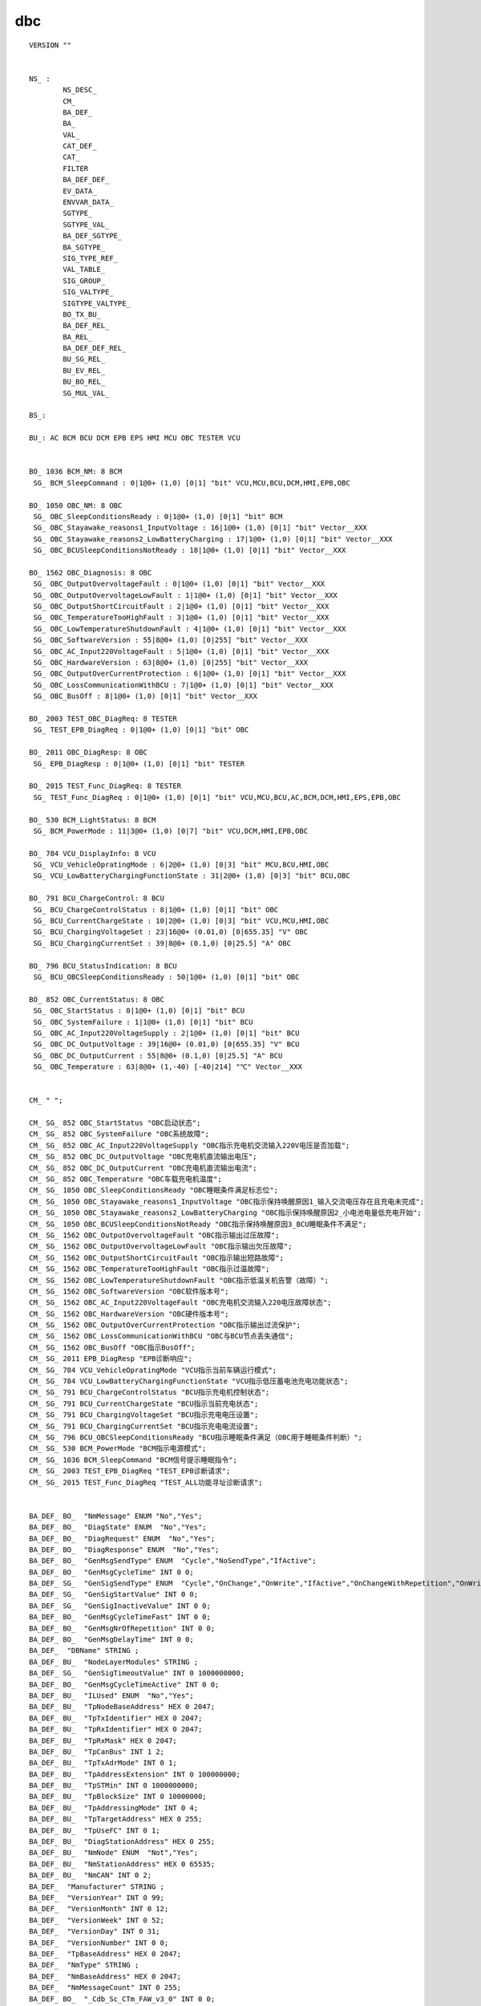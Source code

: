 dbc
================

.. image:: ./image_dbc/network_node.png
.. image:: ./image_dbc/messages.png
.. image:: ./image_dbc/signals.png

::

    VERSION ""


    NS_ : 
            NS_DESC_
            CM_
            BA_DEF_
            BA_
            VAL_
            CAT_DEF_
            CAT_
            FILTER
            BA_DEF_DEF_
            EV_DATA_
            ENVVAR_DATA_
            SGTYPE_
            SGTYPE_VAL_
            BA_DEF_SGTYPE_
            BA_SGTYPE_
            SIG_TYPE_REF_
            VAL_TABLE_
            SIG_GROUP_
            SIG_VALTYPE_
            SIGTYPE_VALTYPE_
            BO_TX_BU_
            BA_DEF_REL_
            BA_REL_
            BA_DEF_DEF_REL_
            BU_SG_REL_
            BU_EV_REL_
            BU_BO_REL_
            SG_MUL_VAL_

    BS_:

    BU_: AC BCM BCU DCM EPB EPS HMI MCU OBC TESTER VCU 


    BO_ 1036 BCM_NM: 8 BCM
     SG_ BCM_SleepCommand : 0|1@0+ (1,0) [0|1] "bit" VCU,MCU,BCU,DCM,HMI,EPB,OBC

    BO_ 1050 OBC_NM: 8 OBC
     SG_ OBC_SleepConditionsReady : 0|1@0+ (1,0) [0|1] "bit" BCM
     SG_ OBC_Stayawake_reasons1_InputVoltage : 16|1@0+ (1,0) [0|1] "bit" Vector__XXX
     SG_ OBC_Stayawake_reasons2_LowBatteryCharging : 17|1@0+ (1,0) [0|1] "bit" Vector__XXX
     SG_ OBC_BCUSleepConditionsNotReady : 18|1@0+ (1,0) [0|1] "bit" Vector__XXX

    BO_ 1562 OBC_Diagnosis: 8 OBC
     SG_ OBC_OutputOvervoltageFault : 0|1@0+ (1,0) [0|1] "bit" Vector__XXX
     SG_ OBC_OutputOvervoltageLowFault : 1|1@0+ (1,0) [0|1] "bit" Vector__XXX
     SG_ OBC_OutputShortCircuitFault : 2|1@0+ (1,0) [0|1] "bit" Vector__XXX
     SG_ OBC_TemperatureTooHighFault : 3|1@0+ (1,0) [0|1] "bit" Vector__XXX
     SG_ OBC_LowTemperatureShutdownFault : 4|1@0+ (1,0) [0|1] "bit" Vector__XXX
     SG_ OBC_SoftwareVersion : 55|8@0+ (1,0) [0|255] "bit" Vector__XXX
     SG_ OBC_AC_Input220VoltageFault : 5|1@0+ (1,0) [0|1] "bit" Vector__XXX
     SG_ OBC_HardwareVersion : 63|8@0+ (1,0) [0|255] "bit" Vector__XXX
     SG_ OBC_OutputOverCurrentProtection : 6|1@0+ (1,0) [0|1] "bit" Vector__XXX
     SG_ OBC_LossCommunicationWithBCU : 7|1@0+ (1,0) [0|1] "bit" Vector__XXX
     SG_ OBC_BusOff : 8|1@0+ (1,0) [0|1] "bit" Vector__XXX

    BO_ 2003 TEST_OBC_DiagReq: 8 TESTER
     SG_ TEST_EPB_DiagReq : 0|1@0+ (1,0) [0|1] "bit" OBC

    BO_ 2011 OBC_DiagResp: 8 OBC
     SG_ EPB_DiagResp : 0|1@0+ (1,0) [0|1] "bit" TESTER

    BO_ 2015 TEST_Func_DiagReq: 8 TESTER
     SG_ TEST_Func_DiagReq : 0|1@0+ (1,0) [0|1] "bit" VCU,MCU,BCU,AC,BCM,DCM,HMI,EPS,EPB,OBC

    BO_ 530 BCM_LightStatus: 8 BCM
     SG_ BCM_PowerMode : 11|3@0+ (1,0) [0|7] "bit" VCU,DCM,HMI,EPB,OBC

    BO_ 784 VCU_DisplayInfo: 8 VCU
     SG_ VCU_VehicleOpratingMode : 6|2@0+ (1,0) [0|3] "bit" MCU,BCU,HMI,OBC
     SG_ VCU_LowBatteryChargingFunctionState : 31|2@0+ (1,0) [0|3] "bit" BCU,OBC

    BO_ 791 BCU_ChargeControl: 8 BCU
     SG_ BCU_ChargeControlStatus : 8|1@0+ (1,0) [0|1] "bit" OBC
     SG_ BCU_CurrentChargeState : 10|2@0+ (1,0) [0|3] "bit" VCU,MCU,HMI,OBC
     SG_ BCU_ChargingVoltageSet : 23|16@0+ (0.01,0) [0|655.35] "V" OBC
     SG_ BCU_ChargingCurrentSet : 39|8@0+ (0.1,0) [0|25.5] "A" OBC

    BO_ 796 BCU_StatusIndication: 8 BCU
     SG_ BCU_OBCSleepConditionsReady : 50|1@0+ (1,0) [0|1] "bit" OBC

    BO_ 852 OBC_CurrentStatus: 8 OBC
     SG_ OBC_StartStatus : 0|1@0+ (1,0) [0|1] "bit" BCU
     SG_ OBC_SystemFailure : 1|1@0+ (1,0) [0|1] "bit" BCU
     SG_ OBC_AC_Input220VoltageSupply : 2|1@0+ (1,0) [0|1] "bit" BCU
     SG_ OBC_DC_OutputVoltage : 39|16@0+ (0.01,0) [0|655.35] "V" BCU
     SG_ OBC_DC_OutputCurrent : 55|8@0+ (0.1,0) [0|25.5] "A" BCU
     SG_ OBC_Temperature : 63|8@0+ (1,-40) [-40|214] "℃" Vector__XXX


    CM_ " ";

    CM_ SG_ 852 OBC_StartStatus "OBC启动状态";
    CM_ SG_ 852 OBC_SystemFailure "OBC系统故障";
    CM_ SG_ 852 OBC_AC_Input220VoltageSupply "OBC指示充电机交流输入220V电压是否加载";
    CM_ SG_ 852 OBC_DC_OutputVoltage "OBC充电机直流输出电压";
    CM_ SG_ 852 OBC_DC_OutputCurrent "OBC充电机直流输出电流";
    CM_ SG_ 852 OBC_Temperature "OBC车载充电机温度";
    CM_ SG_ 1050 OBC_SleepConditionsReady "OBC睡眠条件满足标志位";
    CM_ SG_ 1050 OBC_Stayawake_reasons1_InputVoltage "OBC指示保持唤醒原因1_输入交流电压存在且充电未完成";
    CM_ SG_ 1050 OBC_Stayawake_reasons2_LowBatteryCharging "OBC指示保持唤醒原因2_小电池电量低充电开始";
    CM_ SG_ 1050 OBC_BCUSleepConditionsNotReady "OBC指示保持唤醒原因3_BCU睡眠条件不满足";
    CM_ SG_ 1562 OBC_OutputOvervoltageFault "OBC指示输出过压故障";
    CM_ SG_ 1562 OBC_OutputOvervoltageLowFault "OBC指示输出欠压故障";
    CM_ SG_ 1562 OBC_OutputShortCircuitFault "OBC指示输出短路故障";
    CM_ SG_ 1562 OBC_TemperatureTooHighFault "OBC指示过温故障";
    CM_ SG_ 1562 OBC_LowTemperatureShutdownFault "OBC指示低温关机告警（故障）";
    CM_ SG_ 1562 OBC_SoftwareVersion "OBC软件版本号";
    CM_ SG_ 1562 OBC_AC_Input220VoltageFault "OBC充电机交流输入220电压故障状态";
    CM_ SG_ 1562 OBC_HardwareVersion "OBC硬件版本号";
    CM_ SG_ 1562 OBC_OutputOverCurrentProtection "OBC指示输出过流保护";
    CM_ SG_ 1562 OBC_LossCommunicationWithBCU "OBC与BCU节点丢失通信";
    CM_ SG_ 1562 OBC_BusOff "OBC指示BusOff";
    CM_ SG_ 2011 EPB_DiagResp "EPB诊断响应";
    CM_ SG_ 784 VCU_VehicleOpratingMode "VCU指示当前车辆运行模式";
    CM_ SG_ 784 VCU_LowBatteryChargingFunctionState "VCU指示低压蓄电池充电功能状态";
    CM_ SG_ 791 BCU_ChargeControlStatus "BCU指示充电机控制状态";
    CM_ SG_ 791 BCU_CurrentChargeState "BCU指示当前充电状态";
    CM_ SG_ 791 BCU_ChargingVoltageSet "BCU指示充电电压设置";
    CM_ SG_ 791 BCU_ChargingCurrentSet "BCU指示充电电流设置";
    CM_ SG_ 796 BCU_OBCSleepConditionsReady "BCU指示睡眠条件满足（OBC用于睡眠条件判断）";
    CM_ SG_ 530 BCM_PowerMode "BCM指示电源模式";
    CM_ SG_ 1036 BCM_SleepCommand "BCM信号提示睡眠指令";
    CM_ SG_ 2003 TEST_EPB_DiagReq "TEST_EPB诊断请求";
    CM_ SG_ 2015 TEST_Func_DiagReq "TEST_ALL功能寻址诊断请求";


    BA_DEF_ BO_  "NmMessage" ENUM "No","Yes";
    BA_DEF_ BO_  "DiagState" ENUM  "No","Yes";
    BA_DEF_ BO_  "DiagRequest" ENUM  "No","Yes";
    BA_DEF_ BO_  "DiagResponse" ENUM  "No","Yes";
    BA_DEF_ BO_  "GenMsgSendType" ENUM  "Cycle","NoSendType","IfActive";
    BA_DEF_ BO_  "GenMsgCycleTime" INT 0 0;
    BA_DEF_ SG_  "GenSigSendType" ENUM  "Cycle","OnChange","OnWrite","IfActive","OnChangeWithRepetition","OnWriteWithRepetition","IfActiveWithRepetition";
    BA_DEF_ SG_  "GenSigStartValue" INT 0 0;
    BA_DEF_ SG_  "GenSigInactiveValue" INT 0 0;
    BA_DEF_ BO_  "GenMsgCycleTimeFast" INT 0 0;
    BA_DEF_ BO_  "GenMsgNrOfRepetition" INT 0 0;
    BA_DEF_ BO_  "GenMsgDelayTime" INT 0 0;
    BA_DEF_  "DBName" STRING ;
    BA_DEF_ BU_  "NodeLayerModules" STRING ;
    BA_DEF_ SG_  "GenSigTimeoutValue" INT 0 1000000000;
    BA_DEF_ BO_  "GenMsgCycleTimeActive" INT 0 0;
    BA_DEF_ BU_  "ILUsed" ENUM  "No","Yes";
    BA_DEF_ BU_  "TpNodeBaseAddress" HEX 0 2047;
    BA_DEF_ BU_  "TpTxIdentifier" HEX 0 2047;
    BA_DEF_ BU_  "TpRxIdentifier" HEX 0 2047;
    BA_DEF_ BU_  "TpRxMask" HEX 0 2047;
    BA_DEF_ BU_  "TpCanBus" INT 1 2;
    BA_DEF_ BU_  "TpTxAdrMode" INT 0 1;
    BA_DEF_ BU_  "TpAddressExtension" INT 0 100000000;
    BA_DEF_ BU_  "TpSTMin" INT 0 1000000000;
    BA_DEF_ BU_  "TpBlockSize" INT 0 10000000;
    BA_DEF_ BU_  "TpAddressingMode" INT 0 4;
    BA_DEF_ BU_  "TpTargetAddress" HEX 0 255;
    BA_DEF_ BU_  "TpUseFC" INT 0 1;
    BA_DEF_ BU_  "DiagStationAddress" HEX 0 255;
    BA_DEF_ BU_  "NmNode" ENUM  "Not","Yes";
    BA_DEF_ BU_  "NmStationAddress" HEX 0 65535;
    BA_DEF_ BU_  "NmCAN" INT 0 2;
    BA_DEF_  "Manufacturer" STRING ;
    BA_DEF_  "VersionYear" INT 0 99;
    BA_DEF_  "VersionMonth" INT 0 12;
    BA_DEF_  "VersionWeek" INT 0 52;
    BA_DEF_  "VersionDay" INT 0 31;
    BA_DEF_  "VersionNumber" INT 0 0;
    BA_DEF_  "TpBaseAddress" HEX 0 2047;
    BA_DEF_  "NmType" STRING ;
    BA_DEF_  "NmBaseAddress" HEX 0 2047;
    BA_DEF_  "NmMessageCount" INT 0 255;
    BA_DEF_ BO_  "_Cdb_Sc_CTm_FAW_v3_0" INT 0 0;
    BA_DEF_ BO_  "_Cdb_Sc_CTm_FAW_v2_3" INT 0 0;
    BA_DEF_ BO_  "_Cdb_Sc_CTm_FAW_v3_1" INT 0 0;
    BA_DEF_ EV_  "GenEnvAutoGenCtrl" ENUM  "No","Yes";
    BA_DEF_ EV_  "GenEnvMsgOffset" INT 0 2147483647;
    BA_DEF_ EV_  "GenEnvMsgName" STRING ;
    BA_DEF_ EV_  "GenEnvIsGeneratedSnd" ENUM  "No","Yes";
    BA_DEF_ SG_  "GenSigEnvVarType" ENUM  "int","float","undef";
    BA_DEF_  "GenEnvVarPrefix" STRING ;
    BA_DEF_  "GenEnvVarEndingSnd" STRING ;
    BA_DEF_  "GenEnvVarEndingDsp" STRING ;
    BA_DEF_ BO_  "_Cdb_Sc_CTm_FAW_v2_2" INT 0 0;
    BA_DEF_ BO_  "_Cdb_Sc_CTm_FAW_v2_1" INT 0 0;
    BA_DEF_ BO_  "GenMsgILSupport" ENUM  "No","Yes";
    BA_DEF_ BO_  "GenMsgStartDelayTime" INT 0 65535;
    BA_DEF_  "BusType" STRING ;
    BA_DEF_ SG_  "SystemSignalLongSymbol" STRING ;
    BA_DEF_REL_ BU_SG_REL_  "GenSigTimeoutTime" INT 0 10000000;
    BA_DEF_REL_ BU_SG_REL_  "GenSigTimeoutMsg" HEX 0 2047;


    BA_DEF_DEF_  "NmMessage" "No";
    BA_DEF_DEF_  "DiagState" "No";
    BA_DEF_DEF_  "DiagRequest" "No";
    BA_DEF_DEF_  "DiagResponse" "No";
    BA_DEF_DEF_  "GenMsgSendType" "Cycle";
    BA_DEF_DEF_  "GenMsgCycleTime" 0;
    BA_DEF_DEF_  "GenSigSendType" "Cycle";
    BA_DEF_DEF_  "GenSigStartValue" 0;
    BA_DEF_DEF_  "GenSigInactiveValue" 0;
    BA_DEF_DEF_  "GenMsgCycleTimeFast" 0;
    BA_DEF_DEF_  "GenMsgNrOfRepetition" 0;
    BA_DEF_DEF_  "GenMsgDelayTime" 0;
    BA_DEF_DEF_  "DBName" "";
    BA_DEF_DEF_  "NodeLayerModules" "CANoeILNLVector.dll";
    BA_DEF_DEF_  "GenSigTimeoutValue" 0;
    BA_DEF_DEF_  "GenMsgCycleTimeActive" 0;
    BA_DEF_DEF_  "ILUsed" "No";
    BA_DEF_DEF_  "TpNodeBaseAddress" 0;
    BA_DEF_DEF_  "TpTxIdentifier" 0;
    BA_DEF_DEF_  "TpRxIdentifier" 0;
    BA_DEF_DEF_  "TpRxMask" 0;
    BA_DEF_DEF_  "TpCanBus" 1;
    BA_DEF_DEF_  "TpTxAdrMode" 0;
    BA_DEF_DEF_  "TpAddressExtension" 0;
    BA_DEF_DEF_  "TpSTMin" 0;
    BA_DEF_DEF_  "TpBlockSize" 0;
    BA_DEF_DEF_  "TpAddressingMode" 0;
    BA_DEF_DEF_  "TpTargetAddress" 0;
    BA_DEF_DEF_  "TpUseFC" 0;
    BA_DEF_DEF_  "DiagStationAddress" 0;
    BA_DEF_DEF_  "NmNode" "Not";
    BA_DEF_DEF_  "NmStationAddress" 0;
    BA_DEF_DEF_  "NmCAN" 0;
    BA_DEF_DEF_  "Manufacturer" "";
    BA_DEF_DEF_  "VersionYear" 0;
    BA_DEF_DEF_  "VersionMonth" 0;
    BA_DEF_DEF_  "VersionWeek" 0;
    BA_DEF_DEF_  "VersionDay" 0;
    BA_DEF_DEF_  "VersionNumber" 0;
    BA_DEF_DEF_  "TpBaseAddress" 0;
    BA_DEF_DEF_  "NmType" "";
    BA_DEF_DEF_  "NmBaseAddress" 1024;
    BA_DEF_DEF_  "NmMessageCount" 128;
    BA_DEF_DEF_  "_Cdb_Sc_CTm_FAW_v3_0" 0;
    BA_DEF_DEF_  "_Cdb_Sc_CTm_FAW_v2_3" 0;
    BA_DEF_DEF_  "_Cdb_Sc_CTm_FAW_v3_1" 0;
    BA_DEF_DEF_  "GenEnvAutoGenCtrl" "No";
    BA_DEF_DEF_  "GenEnvMsgOffset" 0;
    BA_DEF_DEF_  "GenEnvMsgName" "";
    BA_DEF_DEF_  "GenEnvIsGeneratedSnd" "No";
    BA_DEF_DEF_  "GenSigEnvVarType" "undef";
    BA_DEF_DEF_  "GenEnvVarPrefix" "Env";
    BA_DEF_DEF_  "GenEnvVarEndingSnd" "_";
    BA_DEF_DEF_  "GenEnvVarEndingDsp" "Dsp_";
    BA_DEF_DEF_  "_Cdb_Sc_CTm_FAW_v2_2" 0;
    BA_DEF_DEF_  "_Cdb_Sc_CTm_FAW_v2_1" 0;
    BA_DEF_DEF_  "GenMsgILSupport" "No";
    BA_DEF_DEF_  "GenMsgStartDelayTime" 0;
    BA_DEF_DEF_  "BusType" "CAN";
    BA_DEF_DEF_REL_ "GenSigTimeoutTime" 0;
    BA_DEF_DEF_REL_ "GenSigTimeoutMsg" 0;
    BA_DEF_DEF_  "SystemSignalLongSymbol" "";
    BA_ "DBName" "CAN1";
    BA_ "NmMessage" BO_ 1036 1;
    BA_ "GenMsgCycleTime" BO_ 1036 100;
    BA_ "NmMessage" BO_ 1050 1;
    BA_ "GenMsgCycleTime" BO_ 1050 100;
    BA_ "GenMsgCycleTime" BO_ 1562 1000;
    BA_ "DiagState" BO_ 2003 1;
    BA_ "DiagRequest" BO_ 2003 1;
    BA_ "GenMsgSendType" BO_ 2003 1;
    BA_ "GenSigSendType" SG_ 2003 TEST_EPB_DiagReq 2;
    BA_ "DiagState" BO_ 2011 1;
    BA_ "DiagResponse" BO_ 2011 1;
    BA_ "GenMsgSendType" BO_ 2011 1;
    BA_ "GenSigSendType" SG_ 2011 EPB_DiagResp 2;
    BA_ "DiagState" BO_ 2015 1;
    BA_ "DiagRequest" BO_ 2015 1;
    BA_ "GenMsgSendType" BO_ 2015 1;
    BA_ "GenSigSendType" SG_ 2015 TEST_Func_DiagReq 2;
    BA_ "GenMsgCycleTime" BO_ 530 50;
    BA_ "GenMsgCycleTime" BO_ 784 100;
    BA_ "GenMsgCycleTime" BO_ 791 100;
    BA_ "GenMsgCycleTime" BO_ 796 100;
    BA_ "GenMsgCycleTime" BO_ 852 100;
    VAL_ 852 OBC_StartStatus 1 "Start Charging" 0 "Stop Charging" ;
    VAL_ 852 OBC_SystemFailure 1 "Failure" 0 "Nomal" ;
    VAL_ 852 OBC_AC_Input220VoltageSupply 1 "Supply" 0 "Not Supply" ;
    VAL_ 852 OBC_DC_OutputVoltage 65535 "Invalid" ;
    VAL_ 852 OBC_DC_OutputCurrent 255 "Invalid" ;
    VAL_ 852 OBC_Temperature 255 "Invalid" ;
    VAL_ 1050 OBC_SleepConditionsReady 1 "Active" 0 "Inactive" ;
    VAL_ 1050 OBC_Stayawake_reasons1_InputVoltage 1 "Active" 0 "Inactive" ;
    VAL_ 1050 OBC_Stayawake_reasons2_LowBatteryCharging 1 "Active" 0 "Inactive" ;
    VAL_ 1050 OBC_BCUSleepConditionsNotReady 1 "Active" 0 "Inactive" ;
    VAL_ 1562 OBC_OutputOvervoltageFault 1 "Failure" 0 "Nomal" ;
    VAL_ 1562 OBC_OutputOvervoltageLowFault 1 "Failure" 0 "Nomal" ;
    VAL_ 1562 OBC_OutputShortCircuitFault 1 "Failure" 0 "Nomal" ;
    VAL_ 1562 OBC_TemperatureTooHighFault 1 "Failure" 0 "Nomal" ;
    VAL_ 1562 OBC_LowTemperatureShutdownFault 1 "Failure" 0 "Nomal" ;
    VAL_ 1562 OBC_AC_Input220VoltageFault 1 "Failure" 0 "Nomal" ;
    VAL_ 1562 OBC_OutputOverCurrentProtection 1 "Failure" 0 "Nomal" ;
    VAL_ 1562 OBC_LossCommunicationWithBCU 1 "Failure" 0 "Nomal" ;
    VAL_ 1562 OBC_BusOff 1 "Failure" 0 "Nomal" ;
    VAL_ 784 VCU_VehicleOpratingMode 3 "Reserved" 2 "On-Board Charging Mode" 1 "Driving Mode" 0 "Stop Mode" ;
    VAL_ 784 VCU_LowBatteryChargingFunctionState 3 "Invalid" 2 "Stop" 1 "Start" 0 "Reserved" ;
    VAL_ 791 BCU_ChargeControlStatus 1 "Request Charging" 0 "Stop Charging" ;
    VAL_ 791 BCU_CurrentChargeState 3 "Invalid" 2 "Finish" 1 "Charging" 0 "Initial States" ;
    VAL_ 791 BCU_ChargingVoltageSet 65535 "Invalid" ;
    VAL_ 791 BCU_ChargingCurrentSet 255 "Invalid" ;
    VAL_ 796 BCU_OBCSleepConditionsReady 1 "Active" 0 "Inactive" ;
    VAL_ 530 BCM_PowerMode 7 "Reserved" 6 "Reserved" 5 "Reserved" 4 "Reserved" 3 "Reserved" 2 "ON" 1 "ACC" 0 "OFF" ;
    VAL_ 1036 BCM_SleepCommand 1 "Active" 0 "Inactive" ;


既然是CAN仿真工具，第一篇就讲一下CAN DBC的格式，
如何通过dbc文件定位到需要的信号。
下面用到的所有定义都已经做过处理,不涉及任何商业使用的数据。

各个CAN工具公司都有CANDBC的编辑与查看工具并且都很智能,
比如Vector的CANOE跟 CAN Alyzer或者intrepidcs的工具都有dbc的工具。
那么问题来了，为啥我们还要人工去看看怎么解析,
因为我们要做的是自己的CAN工具，CAN dbc 的各种操作都需要自己去实现 ，
所以这篇文章就是介绍如何用肉眼去解析CAN dbc，有了人工解析的能力，
使用代码解析就手到擒来了。

针对一个信号无非是以下几个内容:

1. 信号所在的MessageID与名字，每个信号都依附于一个MeesageID；
2. 信号的名字，这个信号叫什么名字，有时候信号名字会有变化；
3. 信号的开始位置与长度，及时信号名变化，只要信号的位置与长度不变就不影响该信号的值；
4. 信号的Factor与Offset，由于每个CAN message包含64bit的数据，
    只能表示整型，但是汽车中有很多物理量是需要小数点及负数的 ，
    比如温度，-40度-+40度。因此需要引入factor和offset的概念，
    在计算物理值的时候需要用以下公式计算：
    raw_value*Factor+Offset=Py_value
    有时候我们需要计算某个物理值对应的rawvalue，
    简单的解方程就能得到raw_value.；
5. 信号的值列表，有些信号为枚举类型，比如车辆的Ignition信号，会有启动，
    OFF不同的状态，对应不同的raw value，包括物理值，
    也会有invalid，Error等特殊状态，在使用解析的时候都需要关注；
6. 极大值，极小值,一般根据信号的字节长度，跟Factor和Offset就可以
    计算出来，没什么实际作用；
7. 信号的说明，描述说明信号是个什么东西，比如这个信号是车速之类的 ；
 
下面介绍如何从DBC里面找到上面这些信息：

VERSION版本
----------------
信息可以为空，也可以由用户自定定义；

::

    VERSION ""

NS新符号
---------------
New Symbol
信息在我们创建dbc文件时就已经自动生成；
所以这一部分的信息我们无需过多留意，一般默认即可。

::

    NS_:


BS波特率
--------------

格式如下：

**BS_:[baudrate:BTR1,BTR2];**

其中BS为关键字，用于定义CAN网络的波特率；
[ ]内容表示为可选部分，可以省略（如下图例子中即把该部分省略了）；
但关键字”BS:”必须存在，省略则会出错。

::

    BS_:

BU网络节点
-------------

格式如下：

**BU_:Nodename1 Nodename2 Nodename3 ……**

其中BU_为关键字，表示网络节点，格式中的Nodename1、
Nodename2表示定义的网络节点名字，由用户自己定义；
但需保证节点命名的唯一性。

如:
::

    BU_: AVNT ACU HUD ：表示定义了AVNT、ACU、HUD这三个网络节点。

第一步，需要知道开头两个字符的定义

=======  ===========
Keyword  Object Type
=======  ===========
BU       Network Node 网络节点
BO       Message 消息
SG       Signal 信号
EV       Environment Varialbe 环境变量
=======  ===========

BO报文
--------

第二步，找到Message，message都是以BO开头，
格式如下，从这里我们可以得到上面所述的信息1：

**message = BO_ message_id message_name ':' message_size transmitter {signal};**

例如：

::

    BO_ 112 BCM_Mesage1: 8 BCM
    
    “BO_ ” 起始字符串，代表这一行为定义一个Message
    “112”  为10进制的Message ID
    “BCM_Message1” 为Message的名字
    “：” 分割符
    “8” message 有多少个byte，一般为8个byte， 64 bit
    “BCM” 消息的发送者

SG 信号
---------

第三步，找到signal， 格式如下，在这个里面我们可以找到大部分的信息：

**signal = 'SG_' signal_name multiplexer_indicator ':' start_bit '|' signal_size '@' byte_order value_type '('factor','offset')' '{' minimum '|' maximum '|' unit receiver {',' receiver};**

例如：

::

    BO_ 100 BCM_Message1: 8 BCM     //这一行为Message
    SG_ Ignition_Status : 13|4@0+ (1,0) [0|0] "SED"  GW  //以下为依附于该Message的Signal
    SG_ Veh_V : 27|12@0+ (0.1,0) [0|409.5] "0 to 409.5 kilometers per hour"  ECM
   
    “SG_” 该行为信号
    “Ignition_Status” : 信号名为IgnitionStatus
    “：13” 冒号后面第一位是起始位置
    “|4” |后面的值，代表信号长度为4个bit
    “@0+”  0 代表 byte_order = '0' | '1' ; (* 0=little endian, 1=big endian *)， +号代表有无符号，value_type = '+' | '-' ; (* +=unsigned, -=signed *)
    “（1,0）” 小括号的值代表Factor和Offset，用于计算
    “[0|0]” 中括号的值代表最大值与最小值
    “SED” 代表单位，SED一般代表没有单位，因为这个值是一个枚举状态
    “GW” 最后的GW代表接受的节点

VAL数值表
------------

第三步，找到信号的枚举状态，该行为一堆键值对，不同的值代表什么意思

**value_descriptions_for_signal = 'VAL_' message_id signa_name { value_description } ';';**

::

    VAL_ 100  Ignition_Status 15 "Invalid" 8 "Start" 4 "Run" 2 "Off" 0 "Unknown" ;
    “VAL_” 代表该行定义了一堆键值对，信号的值与内容
    “100” 与之前的MessageID一致， 代表信号所在的Message
    “Ignition_Status” 信号的名字
    “15 'Invalid'” 数值15代表invalid，其他都一样

BA 属性定义
-------------

BA开头定义了信号的属性，比如发送周期什么的

属性定义部分
        格式如下：

        **BA_DEF_  Object  AttributeName  ValueType  Min  Max;**

        **BA_DEF_DEF_  AttributeName  DefaultValue;**

        1. BA_DEF_为关键字，表示属性定义；
        2. Object表示属性定义的对象类型，可以是节点“BU”、报文“BO”、消息”SG”、网络节点” ”（用空格表示）等；
        3. AttributeName表示进行定义的属性名字；
        4. ValueType表示属性值的类型，可以是整型、字符串、浮点型、枚举类型等；
        5. Min/Max表示属性值的上下最值，即指定了取值范围（字符串类型没有此项）。
        6. BA_DEF_DEF_为关键字，表示定义属性的初始值；
        7. DefaultValue表示该属性的初始值。
        
        如

        ::

            BA_DEF_ SG_  “MyTry” INT 0 11;
            BA_DEF_DEF_  “MyTry” 0;

        表示对定义了一个针对信号类型的属性，属性名为”MyTry”，属性值是整型数据，取值范围在0到11之间，初始值为0。

CM 注解
-------------

格式如下：
**CM_  Object  MessageId/NodeName  “Comment”**

1. CM_为关键字，表示注解信息；
2. Object表示进行注解的对象类型，可以是节点“BU”、报文“BO”、消息”SG”；
3. MessageId/NodeName 表示进行注解的对象，若前面的对象类型是信号或者报文，则这里的值应为报文的ID（10进制数表示）；若前面的对象类型为节点，则这里的值应为节点的名字；
4. Comment表示进行注解的文本信息；

如:

::

    CM_ SG_ 996 HUD_HeightLv “Control hud height level”;
    表示对ID为996(0x3E4)这条报文下的名为”HUD_HeightLv ”的信号进行注解说明，说明的内容为"Control hud height level"。

如:	 

::

    CM_ BU_ HUD “Head Up Display";表示对HUD这个节点进行注解说明，说明的内容为" Head Up Display "。


**BA_ "GenMsgCycleTime" BO_ 100 60; 代表信号为100的发送周期为60ms**


https://blog.csdn.net/weixin_44536482/article/details/89030152


参考
------

《DBC_File_Format_Documentation.pdf》

python 网络节点解析BU
----------------------------

::

    BU_: AC BCM BCU DCM EPB EPS HMI MCU OBC TESTER VCU

策略：

::

    找出BU_:关键字所在行，以空格为分割提取出字符

can_rx.c
----------

.. code-block:: c

    #include "can_rx.h"
    #include "can_comm.h"

    static void id318_rx_handle(u_unit_t addr, u_unit_t len)
    {
    	u32_t i;

    	i++;
    }


    static struct can_comm_msg_t can_rx_msg[] = 
    { 
        CAN_FRAME_MSG(0x318, STANDARD_FRAME, DATA_FRAME, 8U, T_NORMAL, NORMAL_MODE, 0, 0, id318_rx_handle), //TEST_RX_MSG_IDX1
        CAN_FRAME_MSG(0x3c0, STANDARD_FRAME, DATA_FRAME, 8U, T_NORMAL, NORMAL_MODE, 0, 0, NULL), //TEST_RX_MSG_IDX2
    };


    void can_rx_init(void)
    {
        int i;

        for (i = 0; i < sizeof(can_rx_msg) / sizeof(struct can_comm_t); i++)
        {
            can_comm_index_t idx = can_comm_add(&can_rx_msg[i].msg);
            if (idx != CAN_COMM_INVALD_IDX)
            {
                can_rx_msg[i].idx = idx;
    			can_set_filter(can_rx_msg[i].msg.frame.id, can_rx_msg[i].msg.frame.rtr, can_rx_msg[i].msg.frame.ide);
            }
        }
    }


    void can_rx_get_test1(u8_t *data, u8_t *len)
    {
        can_comm_get_data(can_rx_msg[TEST_RX_MSG_IDX1].idx, data, len);
    }

can_rx.h
----------

.. code-block:: c

    #ifndef __CAN_RX_H__
    #define __CAN_RX_H__

    #include "std_type.h"

    #define TEST_RX_MSG_IDX1   0
    #define TEST_RX_MSG_IDX2   1


    void can_rx_init(void);
    void can_rx_get_test1(u8_t *data, u8_t *len);
    void can_rx_get_test2(u8_t *data, u8_t *len);
    #endif


can_tx.c
----------

.. code-block:: c

    #include "can_tx.h"
    #include "can_comm.h"

    static struct can_comm_msg_t can_tx_msg[] = 
    { 
    	CAN_FRAME_MSG(0x33, STANDARD_FRAME, DATA_FRAME, 8, T_NORMAL, REVERSE_MODE, 3, 40, NULL), //TEST_TX_MSG_IDX1
    	CAN_FRAME_MSG(0x34, STANDARD_FRAME, DATA_FRAME, 8, T_PERIOD, NORMAL_MODE, 0, 40, NULL), //TEST_TX_MSG_IDX2
    };

    void can_tx_init(void)
    {
        int i;

        for (i = 0; i < sizeof(can_tx_msg) / sizeof(struct can_comm_t); i++)
        {
            can_comm_index_t idx = can_comm_add(&can_tx_msg[i].msg);
            if (idx != CAN_COMM_INVALD_IDX)
            {
                can_tx_msg[i].idx = idx;
            }
        }
    }

    void can_tx_set_test1(u8_t *data, u32_t len)
    {
        can_comm_set_data(can_tx_msg[TEST_TX_MSG_IDX1].idx, data, len);
    	can_comm_start_send(can_tx_msg[TEST_TX_MSG_IDX1].idx);
    }



    void can_tx_set_test2(u8_t *data, u32_t len)
    {
        can_comm_set_data(can_tx_msg[TEST_TX_MSG_IDX2].idx, data, len);
    	can_comm_start_send(can_tx_msg[TEST_TX_MSG_IDX2].idx);
    }


can_tx.h
----------

.. code-block:: c

    #ifndef __CAN_TX_H__
    #define __CAN_TX_H__

    #include "std_type.h"

    #define TEST_TX_MSG_IDX1   0
    #define TEST_TX_MSG_IDX2   1

    void can_tx_init(void);
    void can_tx_set_test1(u8_t *data, u32_t len);
    void can_tx_set_test2(u8_t *data, u32_t len);

    #endif

策略
------------

打开DBC

解析出文件中所有的
Network Node
Message

帧配置
---------

* Message ID
* 帧类型
    - DATA_FRAME
    - REMOTE_FRAME
    - https://blog.csdn.net/weixin_37787043/article/details/80906905
* 帧格式
    - EXTEND_FRAME
    - STANDARD_FRAME
* CAN类型
    - T_NORMAL
    - T_PHY_DIAG_REQ
    - T_FUNC_DIAG_REQ
    - T_DIAG_RESP
    - T_NM
    - T_PERIOD
    - T_MI
* 发送报文模式
    - NORMAL_MODE
    - REVERSE_MODE    
* 发送次数
* 发送周期

can_rx.c策略
---------------

**rxdata1.c**

.. code-block:: c

    #include "can_rx.h"
    #include "can_comm.h"

**ui处理**

.. code-block:: c

    static void id318_rx_handle(u_unit_t addr, u_unit_t len)

**rxdata2.c**

.. code-block:: c

    {
    u32_t i;

    i++;
    }

**rxdata3.c**

.. code-block:: c

    static struct can_comm_msg_t can_rx_msg[] =
    {


**ui处理**

.. code-block:: c

    CAN_FRAME_MSG(0x318, STANDARD_FRAME, DATA_FRAME, 8U, T_NORMAL, NORMAL_MODE, 0, 0, id318_rx_handle), //TEST_RX_MSG_IDX1

**rxdata4.c**

.. code-block:: c

    };


    void can_rx_init(void)
    {
        int i;

        for (i = 0; i < sizeof(can_rx_msg) / sizeof(struct can_comm_t); i++)
        {
            can_comm_index_t idx = can_comm_add(&can_rx_msg[i].msg);
            if (idx != CAN_COMM_INVALD_IDX)
            {
                can_rx_msg[i].idx = idx;
                        can_set_filter(can_rx_msg[i].msg.frame.id, can_rx_msg[i].msg.frame.rtr, can_rx_msg[i].msg.frame.ide);
            }
        }
    }

